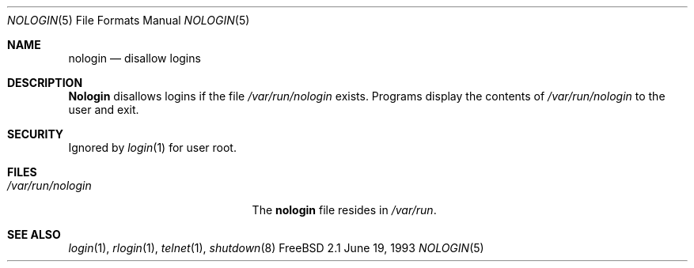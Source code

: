 .\" Copyright (c) 1993
.\"	The Regents of the University of California.  All rights reserved.
.\"
.\" Redistribution and use in source and binary forms, with or without
.\" modification, are permitted provided that the following conditions
.\" are met:
.\" 1. Redistributions of source code must retain the above copyright
.\"    notice, this list of conditions and the following disclaimer.
.\" 2. Redistributions in binary form must reproduce the above copyright
.\"    notice, this list of conditions and the following disclaimer in the
.\"    documentation and/or other materials provided with the distribution.
.\" 3. All advertising materials mentioning features or use of this software
.\"    must display the following acknowledgement:
.\"	This product includes software developed by the University of
.\"	California, Berkeley and its contributors.
.\" 4. Neither the name of the University nor the names of its contributors
.\"    may be used to endorse or promote products derived from this software
.\"    without specific prior written permission.
.\"
.\" THIS SOFTWARE IS PROVIDED BY THE REGENTS AND CONTRIBUTORS ``AS IS'' AND
.\" ANY EXPRESS OR IMPLIED WARRANTIES, INCLUDING, BUT NOT LIMITED TO, THE
.\" IMPLIED WARRANTIES OF MERCHANTABILITY AND FITNESS FOR A PARTICULAR PURPOSE
.\" ARE DISCLAIMED.  IN NO EVENT SHALL THE REGENTS OR CONTRIBUTORS BE LIABLE
.\" FOR ANY DIRECT, INDIRECT, INCIDENTAL, SPECIAL, EXEMPLARY, OR CONSEQUENTIAL
.\" DAMAGES (INCLUDING, BUT NOT LIMITED TO, PROCUREMENT OF SUBSTITUTE GOODS
.\" OR SERVICES; LOSS OF USE, DATA, OR PROFITS; OR BUSINESS INTERRUPTION)
.\" HOWEVER CAUSED AND ON ANY THEORY OF LIABILITY, WHETHER IN CONTRACT, STRICT
.\" LIABILITY, OR TORT (INCLUDING NEGLIGENCE OR OTHERWISE) ARISING IN ANY WAY
.\" OUT OF THE USE OF THIS SOFTWARE, EVEN IF ADVISED OF THE POSSIBILITY OF
.\" SUCH DAMAGE.
.\"
.\"     @(#)nologin.8	8.1 (Berkeley) 6/19/93
.\"	$Id: nologin.5,v 1.4 1998/07/15 06:37:06 charnier Exp $
.\"
.Dd June 19, 1993
.Dt NOLOGIN 5
.Os FreeBSD 2.1
.Sh NAME
.Nm nologin
.Nd disallow logins
.Sh DESCRIPTION
.Nm Nologin
disallows logins if the file 
.Pa /var/run/nologin
exists. 
Programs display the contents of
.Pa /var/run/nologin
to the user and exit.
.Sh SECURITY
Ignored by 
.Xr login 1
for user root.
.Sh FILES
.Bl -tag -width /var/run/nologinxxx -compact
.It Pa /var/run/nologin
The
.Nm
file resides in
.Pa /var/run .
.El
.Sh SEE ALSO
.Xr login 1 ,
.Xr rlogin 1 ,
.Xr telnet 1 ,
.Xr shutdown 8
